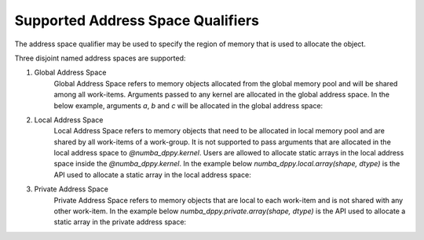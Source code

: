 Supported Address Space Qualifiers
==================================

The address space qualifier may be used to specify the region of memory that is used to allocate the object.

Three disjoint named address spaces are supported:

1. Global Address Space
    Global Address Space refers to memory objects allocated from the global memory pool and will be shared among all work-items. Arguments passed to any kernel are allocated in the global address space. In the below example, arguments `a`, `b` and `c` will be allocated in the global address space:

    .. literalinclude:: ../../../numba_dppy/examples/sum.py


2. Local Address Space
    Local Address Space refers to memory objects that need to be allocated in local memory pool and are shared by all work-items of a work-group. It is not supported to pass arguments that are allocated in the local address space to `@numba_dppy.kernel`. Users are allowed to allocate static arrays in the local address space inside the `@numba_dppy.kernel`. In the example below `numba_dppy.local.array(shape, dtype)` is the API used to allocate a static array in the local address space:

    .. literalinclude:: ../../../numba_dppy/examples/barrier.py
      :lines: 54-87

3. Private Address Space
    Private Address Space refers to memory objects that are local to each work-item and is not shared with any other work-item. In the example below `numba_dppy.private.array(shape, dtype)` is the API used to allocate a static array in the private address space:

    .. literalinclude:: ../../../numba_dppy/examples/kernel_private_memory.py
